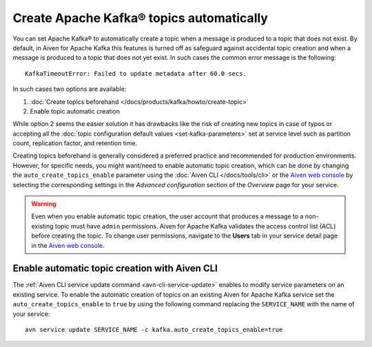 Create Apache Kafka® topics automatically
===========================================

You can set Apache Kafka® to automatically create a topic when a message is produced to a topic that does not exist.
By default, in Aiven for Apache Kafka this features is turned off as safeguard against accidental topic creation and when a message is produced to a topic that does not yet exist. In such cases the common error message is the following::

    KafkaTimeoutError: Failed to update metadata after 60.0 secs.

In such cases two options are available:

#. :doc:`Create topics beforehand </docs/products/kafka/howto/create-topic>`
#. Enable topic automatic creation

While option 2 seems the easier solution it has drawbacks like the risk of creating new topics in case of typos or accepting all the :doc:`topic configuration default values <set-kafka-parameters>` set at service level such as partition count, replication factor, and retention time.

Creating topics beforehand is generally considered a preferred practice and recommended for production environments. However, for specific needs, you might want/need to enable automatic topic creation, which can be done by changing the ``auto_create_topics_enable`` parameter using the :doc:`Aiven CLI </docs/tools/cli>` or the `Aiven web console <https://console.aiven.io/>`_ by selecting the corresponding settings in the *Advanced configuration* section of the *Overview* page for your service.

.. Warning::

    Even when you enable automatic topic creation, the user account that produces a message to a non-existing topic must have ``admin`` permissions. Aiven for Apache Kafka validates the access control list (ACL) before creating the topic. To change user permissions, navigate to the **Users** tab in your service detail page in the `Aiven web console <https://console.aiven.io/>`_.

Enable automatic topic creation with Aiven CLI
---------------------------------------------------

The :ref:`Aiven CLI service update command <avn-cli-service-update>` enables to modify service parameters on an existing service. To enable the automatic creation of topics on an existing Aiven for Apache Kafka service set the ``auto_create_topics_enable`` to ``true`` by using the following command replacing the ``SERVICE_NAME`` with the name of your service:

::

    avn service update SERVICE_NAME -c kafka.auto_create_topics_enable=true
